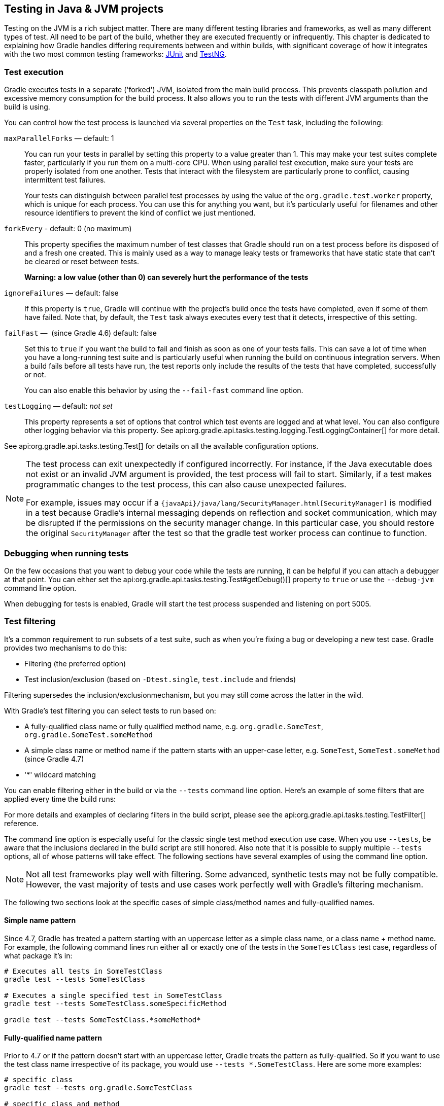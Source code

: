 // Copyright 2018 the original author or authors.
//
// Licensed under the Apache License, Version 2.0 (the "License");
// you may not use this file except in compliance with the License.
// You may obtain a copy of the License at
//
//      http://www.apache.org/licenses/LICENSE-2.0
//
// Unless required by applicable law or agreed to in writing, software
// distributed under the License is distributed on an "AS IS" BASIS,
// WITHOUT WARRANTIES OR CONDITIONS OF ANY KIND, either express or implied.
// See the License for the specific language governing permissions and
// limitations under the License.

[[java_testing]]
== Testing in Java & JVM projects

Testing on the JVM is a rich subject matter. There are many different testing libraries and frameworks, as well as many different types of test. All need to be part of the build, whether they are executed frequently or infrequently. This chapter is dedicated to explaining how Gradle handles differing requirements between and within builds, with significant coverage of how it integrates with the two most common testing frameworks: https://junit.org/[JUnit] and https://testng.org/[TestNG].

[[sec:test_execution]]
=== Test execution

Gradle executes tests in a separate ('forked') JVM, isolated from the main build process. This prevents classpath pollution and excessive memory consumption for the build process. It also allows you to run the tests with different JVM arguments than the build is using.

You can control how the test process is launched via several properties on the `Test` task, including the following:

`maxParallelForks` — default: 1::
You can run your tests in parallel by setting this property to a value greater than 1. This may make your test suites complete faster, particularly if you run them on a multi-core CPU. When using parallel test execution, make sure your tests are properly isolated from one another. Tests that interact with the filesystem are particularly prone to conflict, causing intermittent test failures.
+
Your tests can distinguish between parallel test processes by using the value of the `org.gradle.test.worker` property, which is unique for each process. You can use this for anything you want, but it's particularly useful for filenames and other resource identifiers to prevent the kind of conflict we just mentioned.

`forkEvery` - default: 0 (no maximum)::
This property specifies the maximum number of test classes that Gradle should run on a test process before its disposed of and a fresh one created. This is mainly used as a way to manage leaky tests or frameworks that have static state that can't be cleared or reset between tests.
+
*Warning: a low value (other than 0) can severely hurt the performance of the tests*

`ignoreFailures` — default: false::
If this property is `true`, Gradle will continue with the project's build once the tests have completed, even if some of them have failed. Note that, by default, the `Test` task always executes every test that it detects, irrespective of this setting.

`failFast` —  (since Gradle 4.6) default: false::
Set this to `true` if you want the build to fail and finish as soon as one of your tests fails. This can save a lot of time when you have a long-running test suite and is particularly useful when running the build on continuous integration servers. When a build fails before all tests have run, the test reports only include the results of the tests that have completed, successfully or not.
+
You can also enable this behavior by using the `--fail-fast` command line option.

`testLogging` — default: _not set_::
This property represents a set of options that control which test events are logged and at what level. You can also configure other logging behavior via this property. See api:org.gradle.api.tasks.testing.logging.TestLoggingContainer[] for more detail.

See api:org.gradle.api.tasks.testing.Test[] for details on all the available configuration options.
[NOTE]
====

The test process can exit unexpectedly if configured incorrectly. For instance, if the Java executable does not exist or an invalid JVM argument is provided, the test process will fail to start. Similarly, if a test makes programmatic changes to the test process, this can also cause unexpected failures.

For example, issues may occur if a `{javaApi}/java/lang/SecurityManager.html[SecurityManager]` is modified in a test because
Gradle's internal messaging depends on reflection and socket communication, which may be disrupted if the permissions on the security manager change. In this particular case, you should restore the original `SecurityManager` after the test so that the
gradle test worker process can continue to function.

====

[[sec:debugging_java_tests]]
=== Debugging when running tests

On the few occasions that you want to debug your code while the tests are running, it can be helpful if you can attach a debugger at that point. You can either set the api:org.gradle.api.tasks.testing.Test#getDebug()[] property to `true` or use the `--debug-jvm` command line option.

When debugging for tests is enabled, Gradle will start the test process suspended and listening on port 5005.

[[test_filtering]]
=== Test filtering

It's a common requirement to run subsets of a test suite, such as when you're fixing a bug or developing a new test case. Gradle provides two mechanisms to do this:

 * Filtering (the preferred option)
 * Test inclusion/exclusion (based on `-Dtest.single`, `test.include` and friends)
 
Filtering supersedes the inclusion/exclusionmechanism, but you may still come across the latter in the wild.

With Gradle's test filtering you can select tests to run based on:

 * A fully-qualified class name or fully qualified method name, e.g. `org.gradle.SomeTest`, `org.gradle.SomeTest.someMethod`
 * A simple class name or method name if the pattern starts with an upper-case letter, e.g. `SomeTest`, `SomeTest.someMethod` (since Gradle 4.7)
 * '*' wildcard matching

You can enable filtering either in the build or via the `--tests` command line option. Here's an example of some filters that are applied every time the build runs:

++++
<sample xmlns:xi="http://www.w3.org/2001/XInclude" id="testfiltering" dir="testing/filtering" title="Filtering tests in the build script">
     <sourcefile file="build.gradle" snippet="test-filtering"/>
</sample>
++++

For more details and examples of declaring filters in the build script, please see the api:org.gradle.api.tasks.testing.TestFilter[] reference.

The command line option is especially useful for the classic single test method execution use case. When you use `--tests`, be aware that the inclusions declared in the build script are still honored. Also note that it is possible to supply multiple `--tests` options, all of whose patterns will take effect. The following sections have several examples of using the command line option.

NOTE: Not all test frameworks play well with filtering. Some advanced, synthetic tests may not be fully compatible. However, the vast majority of tests and use cases work perfectly well with Gradle's filtering mechanism.

The following two sections look at the specific cases of simple class/method names and fully-qualified names.

[[simple_name_pattern]]
==== Simple name pattern

Since 4.7, Gradle has treated a pattern starting with an uppercase letter as a simple class name, or a class name + method name. For example, the following command lines run either all or exactly one of the tests in the `SomeTestClass` test case, regardless of what  package it's in:

```
# Executes all tests in SomeTestClass
gradle test --tests SomeTestClass

# Executes a single specified test in SomeTestClass
gradle test --tests SomeTestClass.someSpecificMethod

gradle test --tests SomeTestClass.*someMethod*
```

[[full_qualified_name_pattern]]
==== Fully-qualified name pattern

Prior to 4.7 or if the pattern doesn't start with an uppercase letter, Gradle treats the pattern as fully-qualified. So if you want to use the test class name irrespective of its package, you would use `--tests *.SomeTestClass`. Here are some more examples:

```
# specific class
gradle test --tests org.gradle.SomeTestClass

# specific class and method
gradle test --tests org.gradle.SomeTestClass.someSpecificMethod

# method name containing spaces
gradle test --tests "org.gradle.SomeTestClass.some method containing spaces"

# all classes at specific package (recursively)
gradle test --tests 'all.in.specific.package*'

# specific method at specific package (recursively)
gradle test --tests 'all.in.specific.package*.someSpecificMethod'

gradle test --tests '*IntegTest'

gradle test --tests '*IntegTest*ui*'

gradle test --tests '*ParameterizedTest.foo*'

# the second iteration of a parameterized test
gradle test --tests '*ParameterizedTest.*[2]'
```

Note that the wildcard '*' has no special understanding of the '.' package separator. It's purely text based. So `--tests *.SomeTestClass` will match any package, regardless of its 'depth'.

You can also combine filters defined at the command line with <<sec:continuous_build, continuous build>> to re-execute a subset of tests immediately after every change to a production or test source file. The following executes all tests in the 'com.mypackage.foo' package or subpackages whenever a change triggers the tests to run:

```
gradle test --continuous --tests "com.mypackage.foo.*"
```

[[sec:single_test_execution_via_system_properties]]
==== Single test execution via System Properties

[NOTE]
====
This mechanism has been superseded by 'Test Filtering', described above. We only include it in case you encounter it in online forums and blogs.
====

Test inclusions/exclusions are a file-based — as opposed to a class name-based — mechanism for selecting tests to run. It's activated when you use the `-D__taskName__.single=__<pattern>__` option on the command line, e.g. `-Dtest.single=MyTest`.

[[test_reporting]]
=== Test reporting

The `Test` task generates the following results by default:

 * An HTML test report
 * XML test results in a format compatible with the Ant JUnit report task — one that is supported by many other tools, such as CI servers
 * An efficient binary format of the results used by the `Test` task to generate the other formats

In most cases, you'll work with the standard HTML report, which automatically includes the results from _all_ your `Test` tasks, even the ones you explicitly add to the build yourself. For example, if you add a `Test` task for integration tests, the report will include the results of both the unit tests and the integration tests if both tasks are run.

Unlike with many of the testing configuration options, there are several project-level <<sec:java_convention_properties,convention properties that affect the test reports>>. For example, you can change the destination of the test results and reports like so: 

++++
<sample id="javaCustomReportDirs" dir="userguide/java/customDirs" title="Changing the default test report and results directories">
    <sourcefile file="build.gradle" snippet="custom-report-dirs"/>
    <output args="-q showDirs"/>
</sample>
++++

Follow the link to the convention properties for more details.

There is also a standalone api:org.gradle.api.tasks.testing.TestReport[] task type that you can use to generate a custom HTML test report. All it requires are a value for `destinationDir` and the test results you want included in the report. Here is a sample which generates a combined report for the unit tests from all subprojects:

++++
<sample xmlns:xi="http://www.w3.org/2001/XInclude" id="subProjectsTestReport" dir="testing/testReport" title="Creating a unit test report for subprojects">
    <sourcefile file="build.gradle" snippet="test-report"/>
</sample>
++++

You should note that the `TestReport` type combines the results from multiple test tasks and needs to aggregate the results of individual test classes. This means that if a given test class is executed by multiple test tasks, then the test report will include executions of that class, but it can be hard to distinguish individual executions of that class and their output.


[[sec:test_detection]]
=== Test detection

By default, Gradle will run all tests that it detects, which it does by inspecting the compiled test classes. This detection uses different criteria depending on the test framework used.

For _JUnit_, Gradle scans for both JUnit 3 and 4 test classes. A class is considered to be a JUnit test if it:

 * Ultimately inherits from `TestCase` or `GroovyTestCase`
 * Is annotated with `@RunWith`
 * Contains a method annotated with `@Test` or a super class does

For _TestNG_, Gradle scans for methods annotated with `@Test`.

Note that abstract classes are not executed. In addition, be aware that Gradle scans up the inheritance tree into jar files on the test classpath. So if those JARs contain test classes, they will also be run.

If you don't want to use test class detection, you can disable it by setting the `scanForTestClasses` property on api:org.gradle.api.tasks.testing.Test[] to `false`. When you do that, the test task uses only the `includes` and `excludes` properties to find test classes.

If `scanForTestClasses` is false and no include or exclude patterns are specified, Gradle defaults to running any class that matches the patterns `+**/*Tests.class+` and `+**/*Test.class+`, excluding those that match `+**/Abstract*.class+`.

[NOTE]
====
With http://junit.org/junit5/docs/current/user-guide[JUnit Platform], only `includes` and `excludes` are used to filter test classes — `scanForTestClasses` has no effect.
====

[[test_grouping]]
=== Test grouping

JUnit, JUnit Platform and TestNG allow sophisticated groupings of test methods.

JUnit 4.8 introduced the concept of categories for grouping JUnit 4 tests classes and methods.footnote:[The JUnit wiki contains a detailed description on how to work with JUnit categories: https://github.com/junit-team/junit/wiki/Categories[].] api:org.gradle.api.tasks.testing.Test#useJUnit(org.gradle.api.Action)[] allows you to specify the JUnit categories you want to include and exclude. For example, the following configuration includes tests in `CategoryA` and excludes those in `CategoryB` for the `test` task:

++++
<sample xmlns:xi="http://www.w3.org/2001/XInclude" id="junitcategories" dir="testing/junit/categories" title="JUnit Categories">
    <sourcefile file="build.gradle" snippet="test-categories"/>
</sample>
++++

http://junit.org/junit5/docs/current/user-guide[JUnit Platform] introduced http://junit.org/junit5/docs/current/user-guide/#writing-tests-tagging-and-filtering[tagging] to replace categories. You can specify the included/excluded tags via api:org.gradle.api.tasks.testing.Test#useJUnitPlatform(org.gradle.api.Action)[], as follows:

++++
<sample xmlns:xi="http://www.w3.org/2001/XInclude" id="junitplatformtags" dir="testing/junitplatform/tagging" title="JUnit Platform Tags">
    <sourcefile file="build.gradle" snippet="test-tags"/>
</sample>
++++

The TestNG framework uses the concept of test groups for a similar effect.footnote:[The TestNG documentation contains more details about test groups: http://testng.org/doc/documentation-main.html#test-groups[].] You can configure which test groups to include or exclude during the test execution via the api:org.gradle.api.tasks.testing.Test#useTestNG(org.gradle.api.Action)[] setting, as seen here:

++++
<sample xmlns:xi="http://www.w3.org/2001/XInclude" id="testnggrouping" dir="testing/testng/groups" title="Grouping TestNG tests">
    <sourcefile file="build.gradle" snippet="test-config"/>
</sample>
++++

[[using_junit5]]
=== Using JUnit 5

http://junit.org/junit5[JUnit 5] is the latest version of the well-known JUnit test framework.
Unlike its predecessor, JUnit 5 is modularized and composed of several modules:

    JUnit 5 = JUnit Platform + JUnit Jupiter + JUnit Vintage

The JUnit Platform serves as a foundation for launching testing frameworks on the JVM. JUnit Jupiter is the combination of the new http://junit.org/junit5/docs/current/user-guide/#writing-tests[programming model]
 and http://junit.org/junit5/docs/current/user-guide/#extensions[extension model] for writing tests and extensions in JUnit 5. JUnit Vintage provides a `TestEngine` for running JUnit 3 and JUnit 4 based tests on the platform.

The following code enables JUnit Platform support in `build.gradle`:

++++
<sample id="enablingJUnitPlatform" dir="userguide/java/basic" title="Enabling JUnit Platform to run your tests">
    <sourcefile file="build.gradle" snippet="enabling-junit-platform"/>
</sample>
++++

See api:org.gradle.api.tasks.testing.Test#useJUnitPlatform()[] for more details.

[NOTE]
====
There are some known limitations of using JUnit 5 with Gradle, for example that tests in static nested classes won't be discovered and classes are still displayed by their class name instead of `@DisplayName`. These will be fixed in future version of Gradle. If you find more, please tell us at https://github.com/gradle/gradle/issues/new
====

[[compiling_and_executing_junit_jupiter_tests]]
==== Compiling and executing JUnit Jupiter tests

To enable JUnit Jupiter support in Gradle, all you need to do is add the following dependencies:

++++
<sample xmlns:xi="http://www.w3.org/2001/XInclude" id="jupiterdependencies" dir="testing/junitplatform/jupiter" title="JUnit Jupiter dependencies">
    <sourcefile file="build.gradle" snippet="jupiter-dependencies"/>
</sample>
++++

You can then put your test cases into _src/test/java_ as normal and execute them with `gradle test`.

[[executing_legacy_tests_with_junit_vintage]]
==== Executing legacy tests with JUnit Vintage

If you want to run JUnit 3/4 tests on JUnit Platform, or even mix them with Jupiter tests, you should add extra JUnit Vintage Engine dependencies:

++++
<sample xmlns:xi="http://www.w3.org/2001/XInclude" id="vintagedependencies" dir="testing/junitplatform/mix/" title="JUnit Vintage dependencies">
    <sourcefile file="build.gradle" snippet="vintage-dependencies"/>
</sample>
++++

In this way, you can use `gradle test` to test JUnit 3/4 tests on JUnit Platform, without the need to rewrite them.

A sample of mixed tests can be found at `samples/testing/junitplatform/mix` in the '-all' distribution of Gradle.

[[filtering_test_engine]]
==== Filtering test engine

JUnit Platform allows you to use different test engines. JUnit currently provides two `TestEngine` implementations out of the box:
https://junit.org/junit5/docs/current/api/org/junit/jupiter/engine/package-summary.html[junit-jupiter-engine] and https://junit.org/junit5/docs/current/api/org/junit/vintage/engine/package-summary.html[junit-vintage-engine].
You can also write and plug in your own `TestEngine` implementation as documented https://junit.org/junit5/docs/current/user-guide/#launcher-api-engines-custom[here].

By default, all test engines on the test runtime classpath will be used.
To control specific test engine implementations explicitly, you can add the following setting to your build script:

++++
<sample xmlns:xi="http://www.w3.org/2001/XInclude" id="filterengine" dir="testing/junitplatform/engine/" title="Filter specific engines">
    <sourcefile file="build.gradle" snippet="filter-engine"/>
</sample>
++++

A test engine filtering sample can be found at `samples/testing/junitplatform/engine` in the '-all' distribution of Gradle.

[[test_execution_order]]
=== Test execution order in TestNG

TestNG allows explicit control of the execution order of tests when you use a _testng.xml_ file. Without such a file — or an equivalent one configured by api:org.gradle.api.tasks.testing.testng.TestNGOptions#getSuiteXmlBuilder()[] — you can't specify the test execution order. However, what you _can_ do is control whether all aspects of a test — including its associated `@BeforeXXX` and `@AfterXXX` methods, such as those annotated with `@Before/AfterClass` and `@Before/AfterMethod` — are executed before the next test starts. You do this by setting the api:org.gradle.api.tasks.testing.testng.TestNGOptions#getPreserveOrder()[] property to `true`. If you set it to `false`, you may encounter scenarios in which the execution order is something like: `TestA.doBeforeClass()` -> `TestB.doBeforeClass()` -> `TestA` tests.

While preserving the order of tests is the default behavior when directly working with _testng.xml_ files, the https://jitpack.io/com/github/cbeust/testng/master/javadoc/org/testng/TestNG.html[TestNG API] that is used by Gradle's TestNG integration executes tests in unpredictable order by default.footnote:[The TestNG documentation contains more details about test ordering when working with `testng.xml` files: http://testng.org/doc/documentation-main.html#testng-xml[].] The ability to preserve test execution order was introduced with TestNG version 5.14.5. Setting the `preserveOrder` property to `true` for an older TestNG version will cause the build to fail.

++++
<sample xmlns:xi="http://www.w3.org/2001/XInclude" id="testngpreserveorder" dir="testing/testng/preserveorder" title="Preserving order of TestNG tests">
    <sourcefile file="build.gradle" snippet="test-config"/>
</sample>
++++

The `groupByInstance` property controls whether tests should be grouped by instance rather than by class. The http://testng.org/doc/documentation-main.html#dependencies-with-annotations[TestNG documentation] explains the difference in more detail, but essentially, if you have a test method `A()` that depends on `B()`, grouping by instance ensures that each A-B pairing, e.g. `B(1)`-`A(1)`, is executed before the next pairing. With group by class, all `B()` methods are run and then all `A()` ones.

Note that you typically only have more than one instance of a test if you're using a data provider to parameterize it. Also, grouping tests by instances was introduced with TestNG version 6.1. Setting the `groupByInstances` property to `true` for an older TestNG version will cause the build to fail.

++++
<sample xmlns:xi="http://www.w3.org/2001/XInclude" id="testnggroupbyinstances" dir="testing/testng/groupbyinstances" title="Grouping TestNG tests by instances">
    <sourcefile file="build.gradle" snippet="test-config"/>
</sample>
++++



[[testNgParameterizedReporting]]
==== TestNG parameterized methods and reporting

TestNG supports http://testng.org/doc/documentation-main.html#parameters[parameterizing test methods], allowing a particular test method to be executed multiple times with different inputs. Gradle includes the parameter values in its reporting of the test method execution.

Given a parameterized test method named `aTestMethod` that takes two parameters, it will be reported with the name `aTestMethod(toStringValueOfParam1, toStringValueOfParam2)`. This makes it easy to identify the parameter values for a particular iteration.

